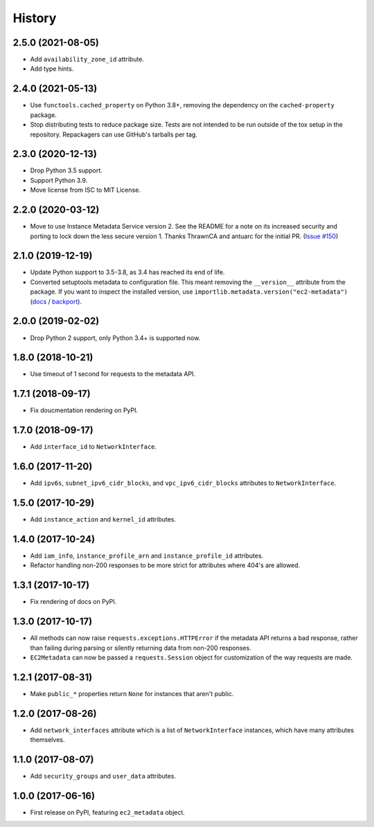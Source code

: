 =======
History
=======

2.5.0 (2021-08-05)
------------------

* Add ``availability_zone_id`` attribute.
* Add type hints.

2.4.0 (2021-05-13)
------------------

* Use ``functools.cached_property`` on Python 3.8+, removing the dependency on
  the ``cached-property`` package.

* Stop distributing tests to reduce package size. Tests are not intended to be
  run outside of the tox setup in the repository. Repackagers can use GitHub's
  tarballs per tag.

2.3.0 (2020-12-13)
------------------

* Drop Python 3.5 support.
* Support Python 3.9.
* Move license from ISC to MIT License.

2.2.0 (2020-03-12)
------------------

* Move to use Instance Metadata Service version 2. See the README for a note on
  its increased security and porting to lock down the less secure version 1.
  Thanks ThrawnCA and antuarc for the initial PR.
  (`Issue #150 <https://github.com/adamchainz/ec2-metadata/issues/150>`__)

2.1.0 (2019-12-19)
------------------

* Update Python support to 3.5-3.8, as 3.4 has reached its end of life.
* Converted setuptools metadata to configuration file. This meant removing the
  ``__version__`` attribute from the package. If you want to inspect the
  installed version, use
  ``importlib.metadata.version("ec2-metadata")``
  (`docs <https://docs.python.org/3.8/library/importlib.metadata.html#distribution-versions>`__ /
  `backport <https://pypi.org/project/importlib-metadata/>`__).

2.0.0 (2019-02-02)
------------------

* Drop Python 2 support, only Python 3.4+ is supported now.

1.8.0 (2018-10-21)
------------------

* Use timeout of 1 second for requests to the metadata API.

1.7.1 (2018-09-17)
------------------

* Fix doucmentation rendering on PyPI.

1.7.0 (2018-09-17)
------------------

* Add ``interface_id`` to ``NetworkInterface``.

1.6.0 (2017-11-20)
------------------

* Add ``ipv6s``, ``subnet_ipv6_cidr_blocks``, and ``vpc_ipv6_cidr_blocks``
  attributes to ``NetworkInterface``.

1.5.0 (2017-10-29)
------------------

* Add ``instance_action`` and ``kernel_id`` attributes.

1.4.0 (2017-10-24)
------------------

* Add ``iam_info``, ``instance_profile_arn`` and ``instance_profile_id``
  attributes.
* Refactor handling non-200 responses to be more strict for attributes where
  404's are allowed.

1.3.1 (2017-10-17)
------------------

* Fix rendering of docs on PyPI.

1.3.0 (2017-10-17)
------------------

* All methods can now raise ``requests.exceptions.HTTPError`` if the metadata
  API returns a bad response, rather than failing during parsing or silently
  returning data from non-200 responses.
* ``EC2Metadata`` can now be passed a ``requests.Session`` object for
  customization of the way requests are made.

1.2.1 (2017-08-31)
------------------

* Make ``public_*`` properties return ``None`` for instances that aren't
  public.

1.2.0 (2017-08-26)
------------------

* Add ``network_interfaces`` attribute which is a list of ``NetworkInterface``
  instances, which have many attributes themselves.

1.1.0 (2017-08-07)
------------------

* Add ``security_groups`` and ``user_data`` attributes.

1.0.0 (2017-06-16)
------------------

* First release on PyPI, featuring ``ec2_metadata`` object.
